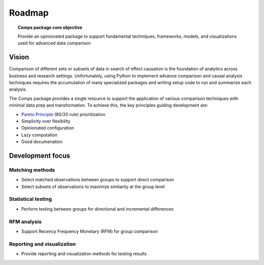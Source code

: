 Roadmap
#######

.. topic:: Comps package core objective

   Provide an opinionated package to support fundamental techniques,
   frameworks, models, and visualizations used for advanced data comparison

Vision 
======

Comparison of different sets or subsets of data in search of effect causation
is the foundation of analytics across business and research settings.
Unfortunately, using Python to implement advance comparison and causal analysis
techniques requires the accumulation of many specialized packages and writing
setup code to run and summarize each analysis.

The Comps package provides a single resource to support the application of
various comparison techniques with minimal data prep and transformation. To
achieve this, the key principles guiding development are:

* `Pareto Principle`_ (80/20 rule) prioritization
* Simplicity over flexibility
* Opinionated configuration
* Lazy computation
* Good documenation

.. _Pareto Principle: https://en.wikipedia.org/wiki/Pareto_principle

Development focus
=================

Matching methods
----------------

* Select matched observations between groups to support direct comparison
* Select subsets of observations to maximize similarity at the group level

Statistical testing
-------------------

* Perform testing between groups for directional and incremental differences 

RFM analysis
------------
* Support Recency Frequency Monetary (RFM) for group comparison 

Reporting and visualization
---------------------------

* Provide reporting and visualization methods for testing results 

